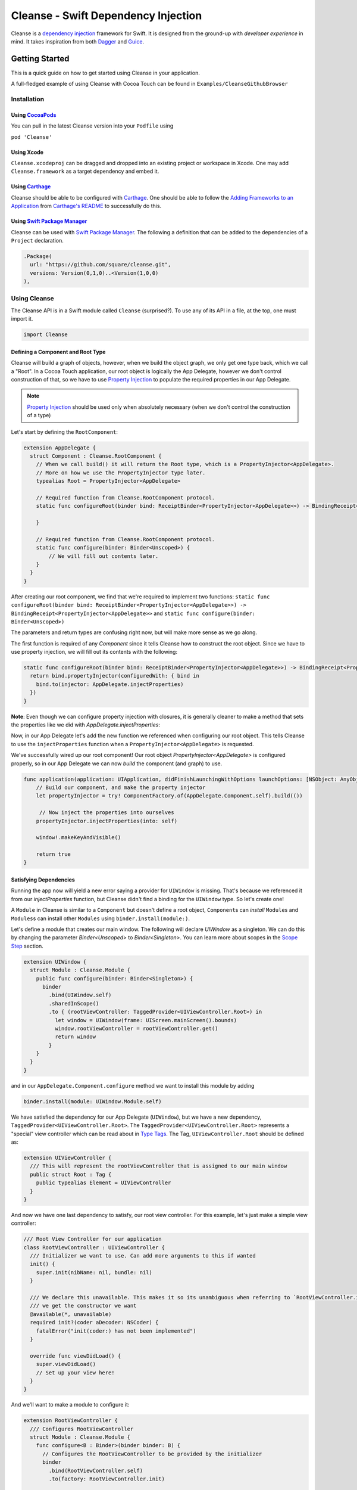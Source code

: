 Cleanse - Swift Dependency Injection
====================================

.. image:: Documentation/cleanse_logo_small.png
  :align: right


.. image:: https://travis-ci.org/square/Cleanse.svg?branch=master
  :target: https://travis-ci.org/square/Cleanse

.. image:: https://coveralls.io/repos/github/square/Cleanse/badge.svg?branch=master&asdf
  :target: https://coveralls.io/github/square/Cleanse?branch=master


Cleanse is a `dependency injection`_ framework for Swift. It is designed from the ground-up with *developer experience*
in mind. It takes inspiration from both `Dagger`_ and `Guice`_.

.. _dependency injection: https://en.wikipedia.org/wiki/Dependency_injection
.. _Guice: https://github.com/google/guice
.. _Dagger: http://google.github.io/dagger/

Getting Started
---------------
This is a quick guide on how to get started using Cleanse in your application.

A full-fledged example of using Cleanse with Cocoa Touch can be found in ``Examples/CleanseGithubBrowser``

Installation
````````````
Using `CocoaPods`_
~~~~~~~~~~~~~~~
You can pull in the latest Cleanse version into your ``Podfile`` using

``pod 'Cleanse'``

.. _CocoaPods: https://github.com/cocoapods/cocoapods/

Using Xcode
~~~~~~~~~~~
``Cleanse.xcodeproj`` can be dragged and dropped into an existing project or workspace in Xcode.
One may add ``Cleanse.framework`` as a target dependency and embed it.

Using `Carthage`_
~~~~~~~~~~~~~~~~~
Cleanse should be able to be configured with `Carthage`_. One should be able to follow the
`Adding Frameworks to an Application`_ from `Carthage's README`_ to successfully do this.

.. _Adding Frameworks to an Application: https://github.com/Carthage/Carthage#adding-frameworks-to-an-application
.. _Carthage's README: https://github.com/Carthage/Carthage/blob/master/README.md
.. _Carthage: https://github.com/Carthage/Carthage/

Using `Swift Package Manager`_
~~~~~~~~~~~~~~~~~~~~~~~~~~~~~~
Cleanse can be used with `Swift Package Manager`_. The following a definition that can be added to the dependencies
of a ``Project`` declaration.

.. code-block:: swift

  .Package(
    url: "https://github.com/square/cleanse.git",
    versions: Version(0,1,0)..<Version(1,0,0)
  ),

.. _Swift Package Manager: https://github.com/apple/swift-package-manager


Using Cleanse
`````````````
The Cleanse API is in a Swift module called ``Cleanse`` (surprised?). To use any of its API in a file, at the top,
one must import it.

.. code-block:: swift

  import Cleanse

Defining a Component and Root Type
~~~~~~~~~~~~~~~~~~~~~~~~~~~~~~~~~~
Cleanse will build a graph of objects, however, when we build the object graph, we only get one type back, which we
call a "Root". In a Cocoa Touch application, our root object is logically the App Delegate, however we don't control
construction of that, so we have to use `Property Injection`_ to populate the required properties in our App Delegate.

.. note::

  `Property Injection`_ should be used only when absolutely necessary
  (when we don't control the construction of a type)

Let's start by defining the ``RootComponent``:

.. code-block:: swift

  extension AppDelegate {
    struct Component : Cleanse.RootComponent {
      // When we call build() it will return the Root type, which is a PropertyInjector<AppDelegate>.
      // More on how we use the PropertyInjector type later.
      typealias Root = PropertyInjector<AppDelegate>
      
      // Required function from Cleanse.RootComponent protocol.
      static func configureRoot(binder bind: ReceiptBinder<PropertyInjector<AppDelegate>>) -> BindingReceipt<PropertyInjector<AppDelegate>> {
      
      }
      
      // Required function from Cleanse.RootComponent protocol.
      static func configure(binder: Binder<Unscoped>) {
          // We will fill out contents later.
      }
    }
  }
  
After creating our root component, we find that we're required to implement two functions:
``static func configureRoot(binder bind: ReceiptBinder<PropertyInjector<AppDelegate>>) -> BindingReceipt<PropertyInjector<AppDelegate>>`` and ``static func configure(binder: Binder<Unscoped>)``

The parameters and return types are confusing right now, but will make more sense as we go along.

The first function is required of any `Component` since it tells Cleanse how to construct the root object. Since we have to use property injection, we will fill out its contents with the following:

.. code-block:: swift

  static func configureRoot(binder bind: ReceiptBinder<PropertyInjector<AppDelegate>>) -> BindingReceipt<PropertyInjector<AppDelegate>> {
    return bind.propertyInjector(configuredWith: { bind in
      bind.to(injector: AppDelegate.injectProperties)
    })
  }
  
**Note**: Even though we can configure property injection with closures, it is generally cleaner to make a method that sets the
properties like we did with `AppDelegate.injectProperties`:


Now, in our App Delegate let's add the new function we referenced when configuring our root object. 
This tells Cleanse to use the ``injectProperties`` function when a ``PropertyInjector<AppDelegate>`` is
requested.

.. code-block::swift
  func injectProperties(_ window: UIWindow) {
    self.window = window
  }

We've successfully wired up our root component! Our root object `PropertyInjector<AppDelegate>` is configured properly, so in our App Delegate we can now `build` the component (and graph) to use.

.. code-block:: swift

    func application(application: UIApplication, didFinishLaunchingWithOptions launchOptions: [NSObject: AnyObject]?) -> Bool {
        // Build our component, and make the property injector
        let propertyInjector = try! ComponentFactory.of(AppDelegate.Component.self).build(())

         // Now inject the properties into ourselves
        propertyInjector.injectProperties(into: self)

        window!.makeKeyAndVisible()

        return true
    }

Satisfying Dependencies
~~~~~~~~~~~~~~~~~~~~~~~

Running the app now will yield a new error saying a provider for ``UIWindow`` is missing. That's because we referenced it from our `injectProperties` function, but Cleanse didn't find a binding for the ``UIWindow`` type. So let's create one! 

A ``Module`` in Cleanse is similar to a ``Component`` but doesn't define a root object, ``Component``\ s can *install*
``Module``\ s and ``Modules``\ s can install other ``Modules`` using ``binder.install(module:)``.

Let's define a module that creates our main window. The following will declare `UIWindow` as a singleton. We can do this by changing the parameter `Binder<Unscoped>` to `Binder<Singleton>`. You can learn more about scopes in the `Scope Step`_ section.

.. code-block:: swift

  extension UIWindow {
    struct Module : Cleanse.Module {
      public func configure(binder: Binder<Singleton>) {
        binder
          .bind(UIWindow.self)
          .sharedInScope()
          .to { (rootViewController: TaggedProvider<UIViewController.Root>) in
            let window = UIWindow(frame: UIScreen.mainScreen().bounds)
            window.rootViewController = rootViewController.get()
            return window
          }
      }
    }
  }

and in our ``AppDelegate.Component.configure`` method we want to install this module by adding

.. code-block:: swift

  binder.install(module: UIWindow.Module.self)

We have satisfied the dependency for our App Delegate (``UIWindow``), but we have a new dependency,
``TaggedProvider<UIViewController.Root>``. The ``TaggedProvider<UIViewController.Root>`` represents a "special" view
controller which can be read about in `Type Tags`_. The Tag, ``UIViewController.Root`` should be defined as:

.. code-block:: swift

  extension UIViewController {
    /// This will represent the rootViewController that is assigned to our main window
    public struct Root : Tag {
      public typealias Element = UIViewController
    }
  }

And now we have one last dependency to satisfy, our root view controller. For this example, let's just make a simple
view controller:

.. code-block:: swift

  /// Root View Controller for our application
  class RootViewController : UIViewController {
    /// Initializer we want to use. Can add more arguments to this if wanted
    init() {
      super.init(nibName: nil, bundle: nil)
    }

    /// We declare this unavailable. This makes it so its unambiguous when referring to `RootViewController.init`
    /// we get the constructor we want
    @available(*, unavailable)
    required init?(coder aDecoder: NSCoder) {
      fatalError("init(coder:) has not been implemented")
    }

    override func viewDidLoad() {
      super.viewDidLoad()
      // Set up your view here!
    }
  }

And we'll want to make a module to configure it:

.. code-block:: swift

  extension RootViewController {
    /// Configures RootViewController
    struct Module : Cleanse.Module {
      func configure<B : Binder>(binder binder: B) {
        // Configures the RootViewController to be provided by the initializer
        binder
          .bind(RootViewController.self)
          .to(factory: RootViewController.init)

        // This satisfies UIWindow depending on TaggedProvider<UIViewController.Root>
        // The actual root is our RootViewController wrapped in a UINavigationController
        binder
          .bind(UIViewController.self)
          .tagged(with: UIViewController.Root.self)
          .to { UINavigationController(rootViewController: $0 as RootViewController) }
      }
    }
  }

(note: One can omit the `RootViewController.self` from the binding builder as it's not required, but we recommend you include it anyways to make it easier to discover where specific types are constructed in Cleanse.)

and in our ``AppDelegate.Component.configure`` method we want to install this module by adding

.. code-block:: swift

  binder.install(module: RootViewController.Module.self)


Now, all of our dependencies should be satisfied and the app should launch successfully.

As the functionality of this app grows, one may add arguments to RootViewController and its dependencies as well as more
modules to satisfy them.

As previously mentioned, it may be worth taking a look at our `example app`_ to see a more full-featured example.

.. _example app: https://github.com/square/Cleanse/tree/master/Examples/CleanseGithubBrowser

Core Concepts & Data Types
--------------------------

``Provider``\ /\ ``ProviderProtocol``
`````````````````````````````````````

Has a method that returns a value of its containing type. Serves same functionality as Java's `javax.inject.Provider`_.

``Provider`` and ``TaggedProvider`` (see below) implement ``ProviderProtocol`` protocol which is defined as:

.. code-block:: swift

    public protocol ProviderProtocol {
        associatedtype Element
        func get() -> Element
    }

.. _javax.inject.Provider: http://docs.oracle.com/javaee/6/api/javax/inject/Provider.html

Type Tags
`````````

In a given component, there may be the desire to provide or require different instances of common types with different
significances. Perhaps we need to distinguish the base URL of our API server from the URL of our temp directory.

In Java, this is done with annotations, in particular ones annotated with `@Qualifier`_. In Go, this can be accomplished
with `tags on structs`_ of fields.

.. _@Qualifier:  https://docs.oracle.com/javaee/6/api/javax/inject/Qualifier.html
.. _tags on structs: https://golang.org/pkg/reflect/#StructTag

In Cleanse's system a type annotation is equivalent to an implementation of the Tag protocol:

.. code-block:: swift

    public protocol Tag {
        associatedtype Element
    }

The `associatedtype`_, ``Element``, indicates what type the tag is valid to apply to. This is very different than annotations
in Java used as qualifiers in Dagger and Guice which cannot be constrained by which type they apply to.

In Cleanse, the ``Tag`` protocol is implemented to distinguish a type, and the ``TaggedProvider`` is used to wrap a value of
``Tag.Element``. Since most of the library refers to ``ProviderProtocol``, ``TaggedProvider`` is accepted almost everywhere a
``Provider`` is.

Its definition is almost identical to ``Provider`` aside from an additional generic argument:

.. code-block:: swift

    struct TaggedProvider<Tag : Cleanse.Tag> : ProviderProtocol {
        func get() -> Tag.Element
    }

Example
~~~~~~~

Say one wanted to indicate a URL type, perhaps the base URL for the API endpoints, one could define a tag this way:

.. code-block:: swift

    public struct PrimaryAPIURL : Tag {
        typealias Element = NSURL
    }

Then one may be able to request a ``TaggedProvider`` of this special URL by using the type:

.. code-block:: swift

    TaggedProvider<PrimaryAPIURL>

If we had a class that requires this URL to perform a function, the constructor could be defined like:


.. code-block:: swift

    class SomethingThatDoesAnAPICall {
        let primaryURL: NSURL
        init(primaryURL: TaggedProvider<PrimaryAPIURL>) {
            self.primaryURL = primaryURL.get()
        }
    }

This would be the equivalent in Java using ``javax.inject`` annotations:

.. code-block:: java

    @Qualifier @interface PrimaryAPIURL {
    }
    // ...
    class SomethingThatDoesAnAPICall {
       @Inject SomethingThatDoesAnAPICall(@PrimaryAPIURL String primaryURL) {
           this.primaryURL = primaryURL
       }
    }

Unlike java’s annotation system, ``Tag``\s cannot have constants in them (there is no equivalent of
``@Named("omgponies")``), however, the creation of new Tags in cleanse is much lighter weight and encourages
better practices.

Modules
```````

Modules in Cleanse serve a similar purpose to Modules in other DI systems such as Dagger or Guice.
Modules are building blocks for one's object graph. Using modules in Cleanse may look very similar to those
familiar with Guice since configuration is done at runtime and the binding DSL is very inspired by Guice's.

The ``Module`` protocol has a single method, ``configure(binder:)``, and is is defined as:

.. code-block:: swift

    protocol Module {
        func configure<B : Binder>(binder: B)
    }

Examples
~~~~~~~~

.. note:: Configuration of modules is further elaborated on below

Providing the Base API URL
""""""""""""""""""""""""""

.. code-block:: swift

    struct PrimaryAPIURLModule : Module {
      func configure<B : Binder>(binder binder: B) {
        binder
          .bind(NSURL.self)
          .tagged(with: PrimaryAPIURL.self)
          .to(value: NSURL(string: "https://connect.squareup.com/v2/")!)
      }
    }

Consuming the Primary API URL (e.g. "https://connect.squareup.com/v2/")
"""""""""""""""""""""""""""""""""""""""""""""""""""""""""""""""""""""""

.. note::

    It seems to be a good pattern to embed the ``Module`` that configures X as an inner struct of X named ``Module``. To
    disambiguate Cleanse's Module protocol from the inner struct being defined, one has to qualify the protocol with
    ``Cleanse.Module``


.. code-block:: swift

    class SomethingThatDoesAnAPICall {
        let primaryURL: NSURL
        init(primaryURL: TaggedProvider<PrimaryAPIURL>) {
            self.primaryURL = primaryURL.get()
        }
        struct Module : Cleanse.Module {
            func configure<B : Binder>(binder binder: B) {
                binder
                    .bind(SomethingThatDoesAnAPICall.self)
                    .to(factory: SomethingThatDoesAnAPICall.init)
            }
        }
    }

Root Component
``````````````
Unlike Guice and Dagger1, there is no ObjectGraph/Injector object that one can pull arbitrary instances out of.

Cleanse has a concept of a ``Component``. A ``Component`` is essentially a ``Module``, but with an `associated type`_
named ``Root``. The ``Root`` associated type in a component is the *Root* of the object graph. An instance of ``Root``
is what's returned when a ``Component`` is constructed. It also may be referred to as an "entry point",

The component protocol is defined as:

.. code-block:: swift

    public protocol Component : Module {
        associatedtype Root
    }

The outermost component of an object graph (e.g. the Root component), is built by the ``build()`` method.
This is defined as the following protocol extension:

.. code-block:: swift

    public extension Component {
        /// Builds the component and returns the root object.
        public func build() throws -> Self.Root
    }

Examples
~~~~~~~~

Defining a component
""""""""""""""""""""

.. code-block:: swift

    struct RootAPI {
        let somethingUsingTheAPI: SomethingThatDoesAnAPICall
    }

    struct APIComponent : Component {
        typealias Root = RootAPI
        func configure<B : Binder>(binder binder: B) {
            // "install" the modules that create the component
            binder.install(module: PrimaryAPIURLModule())
            binder.install(module: SomethingThatDoesAnAPICall.Module())
            // bind our root Object
            binder
                .bind(RootAPI.self)
                .to(factory: RootAPI.init)
        }
    }

Using the component
"""""""""""""""""""
.. code-block:: swift

    let root = try! APIComponent().build()
    root.somethingUsingTheAPI.doSomethingFun()

Binder
``````
A ``Binder`` instance is what is passed to ``Module.configure(binder:)`` which module implementations use to configure
their providers.

Binders have two core methods that one will generally interface with. The first, and simpler one, is the install method.
One passes it an instance of a module to be installed.  It is used like:

.. code-block:: swift

  binder.install(module: PrimaryAPIURLModule.self)

It essentially tells the binder to call ``configure(binder:)`` on ``PrimaryAPIURLModule``.

The other core method that binders expose is the ``bind<E>(type: E.Type)``. This is the entry point to configure a
binding. The bind methods takes one argument, which the `metattype`_ of the element being configured. ``bind()``
returns a ``BindingBuilder`` that one must call methods on to complete the configuration of the binding that was
initiated.

``bind()`` and subsequent builder methods that are not *terminating* are annotated with ``@warn_unused_result``
to prevent errors by only partially configuring a binding.

.. _metattype: https://developer.apple.com/library/ios/documentation/Swift/Conceptual/Swift_Programming_Language/Types.html#//apple_ref/swift/grammar/metatype-type

.. Note::

  The ``type`` argument of ``bind()`` has a default and can be inferred and omitted in some common cases.
  In this documentation we sometimes specify it explicitly to improve readability.


``BindingBuilder`` and Configuring Your Bindings
````````````````````````````````````````````````

The BindingBuilder is a fluent API for configuring your bindings. It is built in a way that guides one through the
process of configuring a binding through code completion. A simplified grammar for the DSL of ``BindingBuilder`` is::

  binder
    .bind([Element.self])                // Bind Step
   [.tagged(with: Tag_For_Element.self)] // Tag step
   [.sharedInScope()]                    // Scope step
   {.to(provider:) |                     // Terminating step
    .to(factory:)  |
    .to(value:)}

Bind Step
~~~~~~~~~
This starts the binding process to define how an instance of ``Element`` is created

Tag Step (Optional)
~~~~~~~~~~~~~~~~~~~
An optional step that indicates that the provided type should actually be
``TaggedProvider<Element>`` and not just ``Provider<Element>``.

.. seealso::

  `Type Tags`_ for more information


Scope Step
~~~~~~~~~~~~~~~~~~~~~

By default, whenever an object is requested, Cleanse constructs a new one.
If the optional `.sharedInScope()` is specified, Cleanse will memoize and return the same instance in the scope of the ``Component``
it was configured in. So if this is configured as a singleton in the `RootComponent`, then will return the same instance for the entire app.

In the future we may want to allow a class conforming to protocol (possibly named ``Singleton``) to indicate that it
should be bound as a singleton. It is tracked by `this issue`_

.. _this issue: https://github.com/square/Cleanse/issues/3

Terminating Step
~~~~~~~~~~~~~~~~

To finish configuring a binding, one *must* invoke one of the terminating methods on ``BindingBuilder``.
There are multiple methods that are considered terminating steps. The common ones are described below.

Dependency-Free Terminating methods
"""""""""""""""""""""""""""""""""""
This is a category of terminating methods that configure how to instantiate elements that don't have dependencies
on other instances configured in the object graph.

Terminating Method: ``to(provider: Provider<E>)``
#################################################
Other terminating methods funnel into this. If the binding of ``Element`` is terminated with this variant,
``.get()`` will be invoked on the on the provider argument when an instance of ``Element`` is requested.

Terminating Method: ``to(value: E)``
####################################
This is a convenience method. It is semantically equivalent to
``.to(provider: Provider(value: value))`` or ``.to(factory: { value })``. It may
offer performance advantages in the future, but currently doesn't.

Terminating Method: ``to(factory: () -> E)`` *(0th arity)*
##########################################################
This takes a closure instead of a provider, but is otherwise equivalent. Is equivalent to ``.to(provider: Provider(getter: factory))``


Dependency-Requesting Terminating Methods
"""""""""""""""""""""""""""""""""""""""""
This is how we define requirements for bindings.
`Dagger 2`_ determines requirements at compile time by looking at the arguments of ``@Provides`` methods and ``@Inject`` constructors.
`Guice`_ does something similar, but using reflection to determine arguments.
One can explicitly request a dependency from Guice's binder via the `getProvider()`_ method.

.. _getProvider(): https://google.github.io/guice/api-docs/latest/javadoc/com/google/inject/Binder.html#getProvider-java.lang.Class-
.. _Dagger 2: https://google.github.io/dagger/

Unlike Java, Swift doesn't have annotation processors to do this at compile time, nor does it have a `stable` reflection
API. We also don't want to expose a `getProvider()`_-like method since it allows one to do dangerous things and
also one loses important information on which providers depend on other providers.

Swift does, however, have a very powerful generic system. We leverage this to provide safety and simplicity when
creating our bindings.

Terminating Methods: ``to<P1>(factory: (P1) -> E)`` *(1st arity)*
#################################################################

This registers a binding of E to the factory function which takes one argument.

.. admonition:: How it works

  Say we have a hamburger defined as:

  .. code-block:: swift

     struct Hamburger {
        let topping: Topping
        // Note: this actually would be created implicitly for structs
        init(topping: Topping) {
          self.topping = topping
        }
      }

  When one references the initializer without calling it (e.g. ``let factory = Hamburger.init``),
  the expression results in a `function type`_ of

  .. code-block:: swift

     (topping: Topping) -> Hamburger

  So when configuring its creation in a module, calling

  .. code-block:: swift

     binder.bind(Hamburger.self).to(factory: Hamburger.init)

  will result in calling the ``.to<P1>(factory: (P1) -> E)`` terminating function and resolve ``Element``
  to ``Hamburger`` and ``P1`` to ``Topping``.

  A pseudo-implementation of this ``to(factory:)``:

  .. code-block:: swift

    public func to<P1>(factory: (P1) -> Element) {
      // Ask the binder for a provider of P1. This provider
      // is invalid until the component is constructed
      // Note that getProvider is an internal method, unlike in Guice.
      // It also specifies which binding this provider is for to
      // improve debugging.
      let dependencyProvider1: Provider<P1> =
          binder.getProvider(P1.self, requiredFor: Element.self)

      // Create a Provider of Element. This will call the factory
      // method with the providers
      let elementProvider: Provider<Element> = Provider {
          factory(dependencyProvider1.get())
      }

      // Call the to(provider:) terminating function to finish
      // this binding
      to(provider: elementProvider)
    }

  Since the requesting of the dependent providers happen at configuration time, the object graph is aware of all
  the bindings and dependencies at configuration time and will fail fast.


.. _function type: https://developer.apple.com/library/ios/documentation/Swift/Conceptual/Swift_Programming_Language/Types.html#//apple_ref/doc/uid/TP40014097-CH31-ID449


Terminating Methods: ``to<P1, P2, … PN>(factory: (P1, P2, … PN) -> E)`` *(Nth arity)*
#####################################################################################

Well, we may have more than one requirement to construct a given instance.
There aren't `variadic generics`_ in swift. However we used a small script to generate various arities of the
``to(factory:)`` methods.

.. _variadic generics: https://en.wikipedia.org/wiki/Variadic_template

Collection Bindings
```````````````````
It is sometimes desirable to provide multiple objects of the same type into one collection. A very common use of
this would be providing interceptors or filters to an RPC library.
In an app, one may want to add to a set of view controllers of a tab bar controller, or settings in a settings page.

This concept is referred to as *Multibindings*
`in Dagger <http://google.github.io/dagger/multibindings.html>`_
and
`in Guice <https://github.com/google/guice/wiki/Multibindings>`_.

Unlike Dagger and Guice where one can provide elements to both a ``Set`` and ``Map``,
Cleanse will only allow one to provide elements into an ``Array``. The choice of ``Array`` is because unlike
Java where every type of object can be part of a ``Set``, only types that are ``Hashable`` can be part of a ``Set``
in Swift. This requirement would make it not useful in many cases.

.. Note::

  Providing to a Set or Dictionary is not an unwanted feature and could probably be built as an
  extension on top of providing to ``Arrays``.

Binding an element to a collection is very similar to standard `Bind Step`_\ s,
but with the addition of one step: calling ``.intoCollection()`` in the builder definition.::

  binder
    .bind([Element.self])                // Bind Step
    .intoCollection()	// indicates that we are providing an
                      // element or elements into Array<Element>**
   [.tagged(with: Tag_For_Element.self)]   // Tag step
   [.asSingleton()]                        // Scope step
   {.to(provider:) |                       // Terminating step
    .to(factory:)  |
    .to(value:)}

The `Terminating Step`_ for this builder sequence can either be a factory/value/provider
of a single ``Element`` or ``Array`` of ``Element``\ s.

Property Injection
``````````````````
There are a few instances where one does not control the construction of an object, but dependency injection would be deemed useful.
Some of the more common occurrences of this are:

- App Delegate: This is required in every iOS app and is the entry point, but UIKit will construct it.
- View Controllers constructed via storyboard (in particular via segues): Yes, we all make mistakes. One of those mistakes
  may have been using Storyboards before they became unwieldy. One does not control the construction of view controllers
  when using storyboards.
- XCTestCase: We don't control how they're instantiated, but may want to access objects from an object graph. This is
  more desirable in higher levels of testing such as UI and integration testing (DI can usually be avoided for lower
  level unit tests)

Cleanse has a solution for this: Property injection (known as Member injection in Guice and Dagger).

In cleanse, Property injection is a second class citizen by design. Factory/Constructor injection should be used wherever
possible, but when it won't property injection may be used. Property Injection has a builder language, similar to the
``BindingBuilder``:

.. code-block:: swift

  binder
    .bindPropertyInjectionOf(<metatype of class being injected into>)
    .to(injector: <property injection method>)

There are two variants of the terminating function, one is where the signature is

.. code-block:: swift

  (Element, P1, P2,  ..., Pn) -> ()

And the other is

.. code-block:: swift

  (Element) -> (P1, P2, ..., Pn) -> ()

The former is to allow for simple injection methods that aren't instance methods, for example:

.. code-block:: swift

  binder
    .bindPropertyInjectionOf(AClass.self)
    .to {
       $0.a = ($1 as TaggedProvider<ATag>).get()
    }

or

.. code-block:: swift

  binder
    .bindPropertyInjectionOf(BClass.self)
    .to {
        $0.injectProperties(superInjector: $1, b: $2, crazyStruct: $3)
    }

The latter type of injection method that can be used (``Element -> (P1, P2,  …, Pn) -> ()``) is convenient
when referring to instant methods on the target for injection.

Say we have

.. code-block:: swift

    class FreeBeer {
      var string1: String!
      var string2: String!

      func injectProperties(
        string1: TaggedProvider<String1>,
        string2: TaggedProvider<String2>
      ) {
        self.string1 = string1.get()
        self.string2 = string2.get()
      }
    }

One can bind a property injection for FreeBeer by doing:

.. code-block:: swift

    binder
      .bindPropertyInjectionOf(FreeBeer.self)
      .to(injector: FreeBeer.injectProperties)

.. Note::

  The result type of the expression ``FreeBeer.injectProperties`` is
  ``FreeBeer -> (TaggedProvider<String1>, TaggedProvider<String2>) -> ()``

After binding a property injector for ``Element``, one will be able to request the type ``PropertyInjector<Element>``
in a factory argument. This has a single method defined as

.. code-block:: swift

  func injectProperties(into instance: Element)

Which will perform property injection into Element

.. Note::

  Property injectors in the non-legacy API are unaware of class hierarchies. If one wants property injection to cascade
  up a class hierarchy, the injector bound may call the inject method for super, or request a
  ``PropertyInjector<Superclass>`` as an injector argument and use that.


Features
--------
Cleanse is work in progress, but already has a powerful feature set. There are some features that other DI frameworks
have which are desired in cleanse.


=================================== =================================
   Feature                          Cleanse Implementation Status
=================================== =================================
Multi-Bindings                      Supported (``.intoCollection()``)
Overrides                           Supported
Objective-C Compatibility layer     Supported (Experimental)
Property Injection [#pinj]_         Supported
Type Qualifiers                     Supported via `Type Tags`_
`Assisted Injection`_ [#assinj]_    TBD
`Subcomponents`_                    TBD
=================================== =================================

.. [#assinj] Assisted Injection will probably take the form of `Subcomponents`_ that can have arguments.
.. [#pinj] Property injection is known as `field injection`_ in other DI frameworks

.. _Assisted Injection: https://github.com/google/guice/wiki/AssistedInject
.. _Subcomponents: http://google.github.io/dagger/subcomponents.html
.. _field injection: https://github.com/google/guice/wiki/Injections#field-injection

Another very important part of a DI framework is how it handles errors. Failing fast is ideal. Cleanse is designed to
support fast failure. It currently supports fast failing for some of the more common errors, but it isn't complete

=================================== =================================
   Error Type                       Cleanse Implementation Status
=================================== =================================
Missing Providers                   Supported [#f1]_
Duplicate Bindings                  Supported [#f2]_
Cycle Detection                     TBD (very important to add soon)
=================================== =================================

.. [#f1] When a provider is missing, errors present line numbers, etc. where the provider was required. Cleanse
        will also collect all errors before failing
.. [#f2] Duplicate provider detection could use improvement. It currently throws when duplicate binding is added.

Contributing
------------
We're glad you're interested in Cleanse, and we'd love to see where you take it.

Any contributors to the master Cleanse repository must sign the `Individual Contributor License Agreement (CLA)`_. It's
a short form that covers our bases and makes sure you're eligible to contribute.

.. _Individual Contributor License Agreement (CLA): https://spreadsheets.google.com/spreadsheet/viewform?formkey=dDViT2xzUHAwRkI3X3k5Z0lQM091OGc6MQ&ndplr=1


License
-------
`Apache 2.0`_

.. _Apache 2.0: http://www.apache.org/licenses/LICENSE-2.0.html
.. _associated type: https://developer.apple.com/library/ios/documentation/Swift/Conceptual/Swift_Programming_Language/Generics.html#//apple_ref/doc/uid/TP40014097-CH26-ID189
.. _associatedtype: https://developer.apple.com/library/ios/documentation/Swift/Conceptual/Swift_Programming_Language/Generics.html#//apple_ref/doc/uid/TP40014097-CH26-ID189
